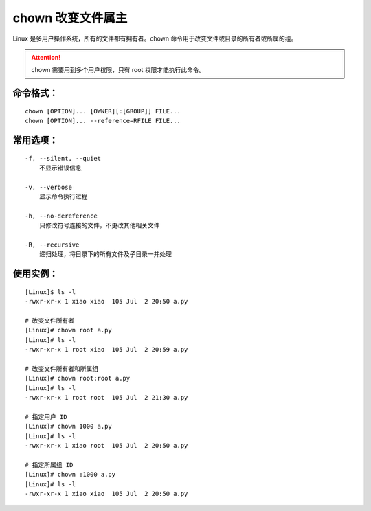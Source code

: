 .. _cmd_chown:

chown 改变文件属主
####################################

Linux 是多用户操作系统，所有的文件都有拥有者。chown 命令用于改变文件或目录的所有者或所属的组。


.. attention::

    chown 需要用到多个用户权限，只有 root 权限才能执行此命令。


命令格式：
************************************

.. highlight:: none

::

    chown [OPTION]... [OWNER][:[GROUP]] FILE...
    chown [OPTION]... --reference=RFILE FILE...

    
常用选项：
************************************

::

    -f, --silent, --quiet
        不显示错误信息

    -v, --verbose
        显示命令执行过程

    -h, --no-dereference
        只修改符号连接的文件，不更改其他相关文件

    -R, --recursive
        递归处理，将目录下的所有文件及子目录一并处理


使用实例：
************************************

::

    [Linux]$ ls -l
    -rwxr-xr-x 1 xiao xiao  105 Jul  2 20:50 a.py

    # 改变文件所有者
    [Linux]# chown root a.py
    [Linux]# ls -l
    -rwxr-xr-x 1 root xiao  105 Jul  2 20:59 a.py

    # 改变文件所有者和所属组
    [Linux]# chown root:root a.py
    [Linux]# ls -l
    -rwxr-xr-x 1 root root  105 Jul  2 21:30 a.py

    # 指定用户 ID
    [Linux]# chown 1000 a.py
    [Linux]# ls -l
    -rwxr-xr-x 1 xiao root  105 Jul  2 20:50 a.py
    
    # 指定所属组 ID
    [Linux]# chown :1000 a.py
    [Linux]# ls -l
    -rwxr-xr-x 1 xiao xiao  105 Jul  2 20:50 a.py
